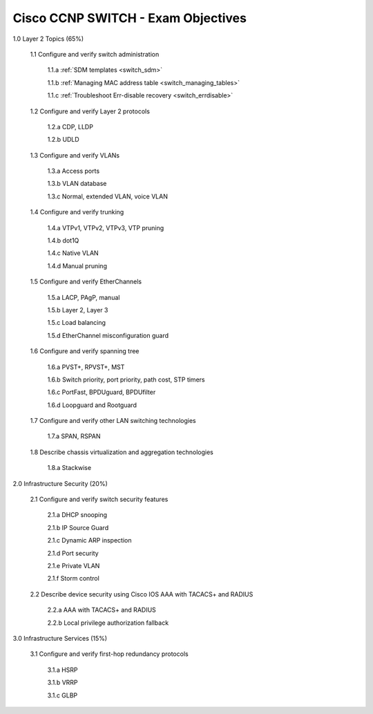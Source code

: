 #########################################################################
Cisco CCNP SWITCH - Exam Objectives
#########################################################################

1.0 Layer 2 Topics (65%)

  1.1 Configure and verify switch administration

    1.1.a :ref:`SDM templates <switch_sdm>`
    
    1.1.b :ref:`Managing MAC address table <switch_managing_tables>`
  
    1.1.c :ref:`Troubleshoot Err-disable recovery <switch_errdisable>`
  
  1.2 Configure and verify Layer 2 protocols
  
    1.2.a CDP, LLDP
    
    1.2.b UDLD
  
  1.3 Configure and verify VLANs
  
    1.3.a Access ports
    
    1.3.b VLAN database
    
    1.3.c Normal, extended VLAN, voice VLAN
  
  1.4 Configure and verify trunking
    
    1.4.a VTPv1, VTPv2, VTPv3, VTP pruning
  
    1.4.b dot1Q
  
    1.4.c Native VLAN
  
    1.4.d Manual pruning
  
  1.5 Configure and verify EtherChannels
    
    1.5.a LACP, PAgP, manual
    
    1.5.b Layer 2, Layer 3
    
    1.5.c Load balancing
    
    1.5.d EtherChannel misconfiguration guard
  
  1.6 Configure and verify spanning tree
    
    1.6.a PVST+, RPVST+, MST
    
    1.6.b Switch priority, port priority, path cost, STP timers
    
    1.6.c PortFast, BPDUguard, BPDUfilter
    
    1.6.d Loopguard and Rootguard

  1.7 Configure and verify other LAN switching technologies
  
    1.7.a SPAN, RSPAN
  
  1.8 Describe chassis virtualization and aggregation technologies
  
    1.8.a Stackwise

2.0 Infrastructure Security (20%)
  
  2.1 Configure and verify switch security features
    
    2.1.a DHCP snooping
    
    2.1.b IP Source Guard

    2.1.c Dynamic ARP inspection

    2.1.d Port security

    2.1.e Private VLAN

    2.1.f Storm control

  2.2 Describe device security using Cisco IOS AAA with TACACS+ and RADIUS
    
    2.2.a AAA with TACACS+ and RADIUS
    
    2.2.b Local privilege authorization fallback

3.0 Infrastructure Services (15%)

  3.1 Configure and verify first-hop redundancy protocols

    3.1.a HSRP
    
    3.1.b VRRP
    
    3.1.c GLBP
